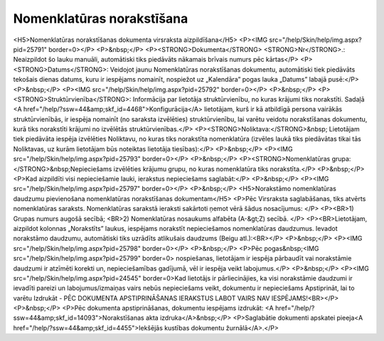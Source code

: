 .. 4487 ==============================Nomenklatūras norakstīšana============================== <H5>Nomenklatūras norakstīšanas dokumenta virsraksta aizpildīšana</H5>
<P><IMG src="/help/Skin/help/img.aspx?pid=25791" border=0></P>
<P>&nbsp;</P>
<P><STRONG>Dokumenta</STRONG> <STRONG>Nr</STRONG>.: Neaizpildot šo lauku manuāli, automātiski tiks piedāvāts nākamais brīvais numurs pēc kārtas</P>
<P><STRONG>Datums</STRONG>: Veidojot jaunu Nomenklatūras norakstīšanas dokumentu, automātiski tiek piedāvāts tekošais dienas datums, kuru ir iespējams nomainīt, nospiežot uz „Kalendāra” pogas lauka „Datums” labajā pusē:</P>
<P>&nbsp;</P>
<P><IMG src="/help/Skin/help/img.aspx?pid=25792" border=0></P>
<P>&nbsp;</P>
<P><STRONG>Struktūrvienība</STRONG>: Informācija par lietotāja struktūrvienību, no kuras krājumi tiks norakstīti. Sadaļā <A href="/help/?ssw=44&amp;skf_id=4468">Konfigurācija</A> lietotājam, kurš ir kā atbildīgā persona vairākās struktūrvienībās, ir iespēja nomainīt (no saraksta izvēlēties) struktūrvienību, lai varētu veidotu norakstīšanas dokumentu, kurā tiks norakstīti krājumi no izvēlētās struktūrvienības.</P>
<P><STRONG>Noliktava:</STRONG>&nbsp; Lietotājam tiek piedāvāta iespēja izvēlēties Noliktavu, no kuras tiks norakstīta nomenklatūra (izvēles laukā tiks piedāvātas tikai tās Noliktavas, uz kurām lietotājam būs noteiktas lietotāja tiesības):</P>
<P>&nbsp;</P>
<P><IMG src="/help/Skin/help/img.aspx?pid=25793" border=0></P>
<P>&nbsp;</P>
<P><STRONG>Nomenklatūras grupa:</STRONG>&nbsp;Nepieciešams izvēlēties krājumu grupu, no kuras nomenklatūra tiks norakstīta.</P>
<P>&nbsp;</P>
<P>Kad aizpildīti visi nepieciešamie lauki, ierakstus nepieciešams saglabāt:</P>
<P>&nbsp;</P>
<P><IMG src="/help/Skin/help/img.aspx?pid=25797" border=0></P>
<P>&nbsp;</P>
<H5>Norakstāmo nomenklatūras daudzumu pievienošana nomenklatūras norakstīšanas dokumentam</H5>
<P>Pēc Virsraksta saglabāšanas, tiks atvērts nomenklatūras saraksts. Nomenklatūras sarakstā ieraksti sakārtoti ņemot vērā šādus nosacījumus: </P>
<P><BR>1) Grupas numurs augošā secībā; <BR>2) Nomenklatūras nosaukums alfabēta (A-&gt;Z) secībā. </P>
<P><BR>Lietotājam, aizpildot kolonnas „Norakstīts” laukus, iespējams norakstīt nepieciešamos nomenklatūras daudzumus. Ievadot norakstāmo daudzumu, automātiski tiks uzrādīts atlikušais daudzums (Beigu atl.):<BR></P>
<P>&nbsp;</P>
<P><IMG src="/help/Skin/help/img.aspx?pid=25798" border=0></P>
<P>&nbsp;</P>
<P>Pēc pogas&nbsp;<IMG src="/help/Skin/help/img.aspx?pid=25799" border=0> nospiešanas, lietotājam ir iespēja pārbaudīt vai norakstāmie daudzumi ir atzīmēti korekti un, nepieciešamības gadījumā, vēl ir iespēja veikt labojumus.</P>
<P>&nbsp;</P>
<P><IMG src="/help/Skin/help/img.aspx?pid=24545" border=0>Kad lietotājs ir pārliecinājies, ka visi norakstāmie daudzumi ir ievadīti pareizi un labojumus/izmaiņas vairs nebūs nepieciešams veikt, dokumentu ir nepieciešams Apstiprināt, lai to varētu Izdrukāt - PĒC DOKUMENTA APSTIPRINĀŠANAS IERAKSTUS LABOT VAIRS NAV IESPĒJAMS!<BR></P>
<P>&nbsp;</P>
<P>Pēc dokumenta apstiprināšanas, dokumentu iespējams izdrukāt: <A href="/help/?ssw=44&amp;skf_id=14093">Norakstīšanas akta izdruka</A>&nbsp;</P>
<P>Saglabātie dokumenti apskatei pieeja<A href="/help/?ssw=44&amp;skf_id=4455">Iekšējās kustības dokumentu žurnālā</A>.</P> 